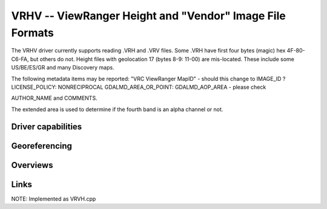 .. _raster.vrhv:

================================================================================
VRHV -- ViewRanger Height and "Vendor" Image File Formats
================================================================================

.. versionadded:: not before 3.10

.. shortname:: ViewRangerVRHV

.. built_in_by_default:: ???
 
The VRHV driver currently supports reading .VRH and .VRV files.
Some .VRH have first four bytes (magic) hex
4F-80-C6-FA, but others do not.
Height files with geolocation 17 (bytes 8-9: 11-00) are mis-located.
These include some US/BE/ES/GR and many Discovery maps.

The following metadata items may be reported:
"VRC ViewRanger MapID" - should this change to IMAGE_ID ?
LICENSE_POLICY:  NONRECIPROCAL
GDALMD_AREA_OR_POINT: GDALMD_AOP_AREA  - please check

AUTHOR_NAME and
COMMENTS.

The extended area is used to determine if the fourth band is an alpha
channel or not.

Driver capabilities
-------------------

.. supports_georeferencing::

   ??

.. supports_virtualio::

   ??

Georeferencing
--------------

Overviews
---------



Links
-----

NOTE: Implemented as VRVH.cpp

